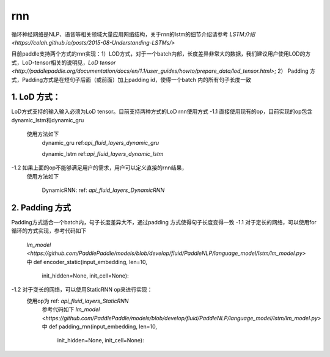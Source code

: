.. _api_guide_rnn:

####
rnn
####

循环神经网络是NLP、语音等相关领域大量应用网络结构，关于rnn的lstm的细节介绍请参考 `LSTM介绍 <https://colah.github.io/posts/2015-08-Understanding-LSTMs/>`

目前paddle支持两个方式的rnn实现：1）LOD方式，对于一个batch内部，长度差异非常大的数据，我们建议用户使用LOD的方式，LoD-tensor相关的说明见，`LoD tensor <http://paddlepaddle.org/documentation/docs/en/1.1/user_guides/howto/prepare_data/lod_tensor.html>`; 2） Padding 方式，Padding方式是在短句子后面（或前面）加上padding id，使得一个batch 内的所有句子长度一致

1. LoD 方式：
---------------------

LoD方式支持的输入输入必须为LoD tensor。目前支持两种方式的LoD rnn使用方式
-1.1 直接使用现有的op，目前实现的op包含dynamic_lstm和dynamic_gru
    使用方法如下
	dynamic_gru ref:`api_fluid_layers_dynamic_gru`
	
	dynamic_lstm ref:`api_fluid_layers_dynamic_lstm`
	
	
-1.2 如果上面的op不能够满足用户的需求，用户可以定义直接的rnn结果，
    使用方法如下
	
	DynamicRNN: ref: `api_fluid_layers_DynamicRNN`
	
2. Padding 方式
---------------------

Padding方式适合一个batch内，句子长度差异大不，通过padding 方式使得句子长度变得一致
-1.1 对于定长的网络，可以使用for循环的方式实现，参考代码如下
	`lm_model <https://github.com/PaddlePaddle/models/blob/develop/fluid/PaddleNLP/language_model/lstm/lm_model.py>` 中 
	def encoder_static(input_embedding, len=10, 
						init_hidden=None, init_cell=None):
-1.2 对于变长的网络，可以使用StaticRNN op来进行实现：
    使用op为 ref: `api_fluid_layers_StaticRNN`
	参考代码如下
	`lm_model <https://github.com/PaddlePaddle/models/blob/develop/fluid/PaddleNLP/language_model/lstm/lm_model.py>` 中 
	def padding_rnn(input_embedding, len=10, 
					init_hidden=None, init_cell=None):
